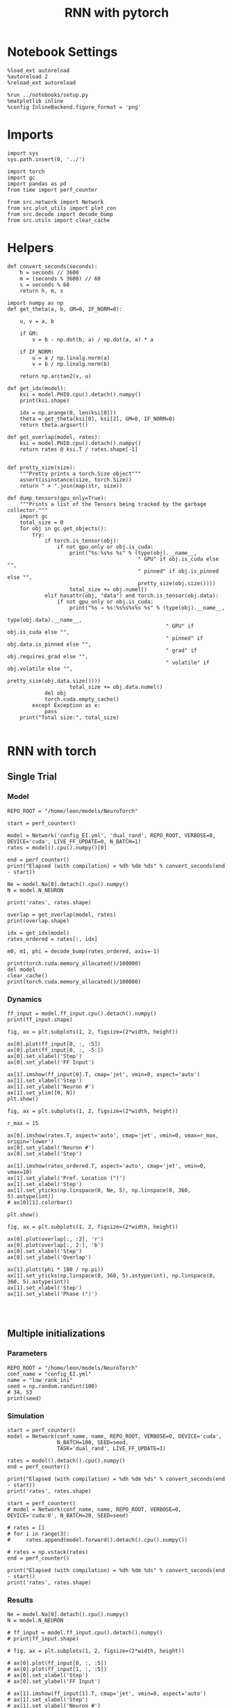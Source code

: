 #+STARTUP: fold
#+TITLE: RNN with pytorch
#+PROPERTY: header-args:ipython :results both :exports both :async yes :session torch :kernel torch

* Notebook Settings

#+begin_src ipython
  %load_ext autoreload
  %autoreload 2
  %reload_ext autoreload

  %run ../notebooks/setup.py
  %matplotlib inline
  %config InlineBackend.figure_format = 'png'
#+end_src

#+RESULTS:
: The autoreload extension is already loaded. To reload it, use:
:   %reload_ext autoreload
: Python exe
: /home/leon/mambaforge/envs/torch/bin/python

* Imports

#+begin_src ipython
  import sys
  sys.path.insert(0, '../')

  import torch
  import gc
  import pandas as pd
  from time import perf_counter

  from src.network import Network
  from src.plot_utils import plot_con
  from src.decode import decode_bump
  from src.utils import clear_cache
#+end_src

#+RESULTS:
* Helpers

#+begin_src ipython
  def convert_seconds(seconds):
      h = seconds // 3600
      m = (seconds % 3600) // 60
      s = seconds % 60
      return h, m, s
#+end_src

#+RESULTS:

#+begin_src ipython :tangle ../src/lr_utils.py
  import numpy as np
  def get_theta(a, b, GM=0, IF_NORM=0):

      u, v = a, b

      if GM:
          v = b - np.dot(b, a) / np.dot(a, a) * a

      if IF_NORM:
          u = a / np.linalg.norm(a)
          v = b / np.linalg.norm(b)

      return np.arctan2(v, u)
#+end_src

#+RESULTS:

#+begin_src ipython :tangle ../src/lr_utils.py
  def get_idx(model):
      ksi = model.PHI0.cpu().detach().numpy()
      print(ksi.shape)

      idx = np.arange(0, len(ksi[0]))
      theta = get_theta(ksi[0], ksi[2], GM=0, IF_NORM=0)
      return theta.argsort()
#+end_src

#+RESULTS:

#+begin_src ipython :tangle ../src/lr_utils.py
  def get_overlap(model, rates):
      ksi = model.PHI0.cpu().detach().numpy()
      return rates @ ksi.T / rates.shape[-1]

#+end_src

#+RESULTS:

#+begin_src ipython
  def pretty_size(size):
      """Pretty prints a torch.Size object"""
      assert(isinstance(size, torch.Size))
      return " × ".join(map(str, size))

  def dump_tensors(gpu_only=True):
      """Prints a list of the Tensors being tracked by the garbage collector."""
      import gc
      total_size = 0
      for obj in gc.get_objects():
          try:
              if torch.is_tensor(obj):
                  if not gpu_only or obj.is_cuda:
                      print("%s:%s%s %s" % (type(obj).__name__,
                                            " GPU" if obj.is_cuda else "",
                                            " pinned" if obj.is_pinned else "",
                                            pretty_size(obj.size())))
                      total_size += obj.numel()
              elif hasattr(obj, "data") and torch.is_tensor(obj.data):
                  if not gpu_only or obj.is_cuda:
                      print("%s → %s:%s%s%s%s %s" % (type(obj).__name__,
                                                     type(obj.data).__name__,
                                                     " GPU" if obj.is_cuda else "",
                                                     " pinned" if obj.data.is_pinned else "",
                                                     " grad" if obj.requires_grad else "",
                                                     " volatile" if obj.volatile else "",
                                                     pretty_size(obj.data.size())))
                      total_size += obj.data.numel()
              del obj
              torch.cuda.empty_cache()
          except Exception as e:
              pass
      print("Total size:", total_size)

#+end_src

#+RESULTS:

* RNN with torch
** Single Trial
*** Model

#+begin_src ipython
  REPO_ROOT = "/home/leon/models/NeuroTorch"

  start = perf_counter()

  model = Network('config_EI.yml', 'dual_rand', REPO_ROOT, VERBOSE=0, DEVICE='cuda', LIVE_FF_UPDATE=0, N_BATCH=1)
  rates = model().cpu().numpy()[0]

  end = perf_counter()
  print("Elapsed (with compilation) = %dh %dm %ds" % convert_seconds(end - start))

  Ne = model.Na[0].detach().cpu().numpy()
  N = model.N_NEURON
  
  print('rates', rates.shape)
#+end_src

#+RESULTS:
: Elapsed (with compilation) = 0h 0m 3s
: rates (101, 8000)

#+RESULTS:

#+begin_src ipython
  overlap = get_overlap(model, rates)
  print(overlap.shape)

  idx = get_idx(model)
  rates_ordered = rates[:, idx]

  m0, m1, phi = decode_bump(rates_ordered, axis=-1)
#+end_src

#+RESULTS:
: (101, 4)
: (4, 8000)

#+begin_src ipython
  print(torch.cuda.memory_allocated()/100000)
  del model
  clear_cache()
  print(torch.cuda.memory_allocated()/100000)
#+end_src

#+RESULTS:
: 4095.3856
: 86.87104

*** Dynamics

#+begin_src ipython
  ff_input = model.ff_input.cpu().detach().numpy()
  print(ff_input.shape)

  fig, ax = plt.subplots(1, 2, figsize=(2*width, height))

  ax[0].plot(ff_input[0, :, :5])
  ax[0].plot(ff_input[0, :, -5:])
  ax[0].set_xlabel('Step')
  ax[0].set_ylabel('FF Input')

  ax[1].imshow(ff_input[0].T, cmap='jet', vmin=0, aspect='auto')
  ax[1].set_xlabel('Step')
  ax[1].set_ylabel('Neuron #')
  ax[1].set_ylim([0, N])
  plt.show()
#+end_src

#+RESULTS:
:RESULTS:
# [goto error]
: ---------------------------------------------------------------------------
: NameError                                 Traceback (most recent call last)
: Cell In[886], line 1
: ----> 1 ff_input = model.ff_input.cpu().detach().numpy()
:       2 print(ff_input.shape)
:       4 fig, ax = plt.subplots(1, 2, figsize=(2*width, height))
: 
: NameError: name 'model' is not defined
:END:

#+begin_src ipython
  fig, ax = plt.subplots(1, 2, figsize=(2*width, height))

  r_max = 15 

  ax[0].imshow(rates.T, aspect='auto', cmap='jet', vmin=0, vmax=r_max, origin='lower')
  ax[0].set_ylabel('Neuron #')
  ax[0].set_xlabel('Step')

  ax[1].imshow(rates_ordered.T, aspect='auto', cmap='jet', vmin=0, vmax=10)
  ax[1].set_ylabel('Pref. Location (°)')
  ax[1].set_xlabel('Step')
  ax[1].set_yticks(np.linspace(0, Ne, 5), np.linspace(0, 360, 5).astype(int))
  # ax[0][1].colorbar()

  plt.show()
#+end_src

#+RESULTS:
[[file:./.ob-jupyter/dd963e59e3708af3c8ccbdca7ec82a7773abc9c5.png]]

#+begin_src ipython
  fig, ax = plt.subplots(1, 2, figsize=(2*width, height))

  ax[0].plot(overlap[:, :2], 'r')
  ax[0].plot(overlap[:, 2:], 'b')
  ax[0].set_xlabel('Step')
  ax[0].set_ylabel('Overlap')

  ax[1].plot((phi * 180 / np.pi))
  ax[1].set_yticks(np.linspace(0, 360, 5).astype(int), np.linspace(0, 360, 5).astype(int))
  ax[1].set_xlabel('Step')
  ax[1].set_ylabel('Phase (°)')

#+end_src

#+RESULTS:
:RESULTS:
: Text(0, 0.5, 'Phase (°)')
[[file:./.ob-jupyter/7aa7642f1d254130fa37c79792d2ddd60e8e1808.png]]
:END:

#+begin_src ipython

#+end_src

#+RESULTS:

** Multiple initializations
*** Parameters

#+begin_src ipython
  REPO_ROOT = "/home/leon/models/NeuroTorch"
  conf_name = "config_EI.yml"
  name = "low_rank_ini"
  seed = np.random.randint(100)
  # 34, 53
  print(seed)
#+end_src

#+RESULTS:
: 75

*** Simulation

#+begin_src ipython
  start = perf_counter()
  model = Network(conf_name, name, REPO_ROOT, VERBOSE=0, DEVICE='cuda',
                  N_BATCH=100, SEED=seed,
                  TASK='dual_rand', LIVE_FF_UPDATE=1)

  rates = model().detach().cpu().numpy()
  end = perf_counter()

  print("Elapsed (with compilation) = %dh %dm %ds" % convert_seconds(end - start))
  print('rates', rates.shape)
#+end_src

#+RESULTS:
: Elapsed (with compilation) = 0h 0m 29s
: rates (100, 101, 8000)

#+begin_src ipython
  start = perf_counter()
  # model = Network(conf_name, name, REPO_ROOT, VERBOSE=0, DEVICE='cuda:0', N_BATCH=20, SEED=seed)

  # rates = []
  # for i in range(3):
  #     rates.append(model.forward().detach().cpu().numpy())

  # rates = np.vstack(rates)
  end = perf_counter()

  print("Elapsed (with compilation) = %dh %dm %ds" % convert_seconds(end - start))
  print('rates', rates.shape)
#+end_src

#+RESULTS:
: Elapsed (with compilation) = 0h 0m 0s
: rates (100, 101, 8000)

*** Results

#+begin_src ipython
  Ne = model.Na[0].detach().cpu().numpy()
  N = model.N_NEURON

  # ff_input = model.ff_input.cpu().detach().numpy()
  # print(ff_input.shape)

  # fig, ax = plt.subplots(1, 2, figsize=(2*width, height))

  # ax[0].plot(ff_input[0, :, :5])
  # ax[0].plot(ff_input[1, :, :5])
  # ax[0].set_xlabel('Step')
  # ax[0].set_ylabel('FF Input')

  # ax[1].imshow(ff_input[1].T, cmap='jet', vmin=0, aspect='auto')
  # ax[1].set_xlabel('Step')
  # ax[1].set_ylabel('Neuron #')
  # ax[1].set_ylim([0, N])
  # plt.show()
#+end_src

#+RESULTS:

#+begin_src ipython
  print(rates.mean(-1).shape)
  plt.plot(rates.mean(-1).T)
  plt.xlabel('Step')
  plt.ylabel('Rates (Hz)')
  plt.show()
#+end_src

#+RESULTS:
:RESULTS:
: (100, 101)
[[file:./.ob-jupyter/87b0e1f1bae62977a289444c8c7ef30dbb60aa99.png]]
:END:

#+begin_src ipython
  idx = get_idx(model)
  rates_ordered = rates[..., idx]
  print(rates_ordered.shape)
#+end_src

#+RESULTS:
: (4, 8000)
: (100, 101, 8000)

#+begin_src ipython
  overlap = get_overlap(model, rates)
  print(overlap.T.shape)
#+end_src

#+RESULTS:
: (4, 101, 100)

#+begin_src ipython
  fig, ax = plt.subplots(1, 3, figsize=[2*width, height])

  ax[0].plot(overlap.T[0])
  ax[0].set_ylabel('Overlap on $\\xi_1$ (Hz)')
  ax[0].set_xlabel('Step')

  ax[1].plot(overlap.T[1])
  ax[1].set_ylabel('Overlap on $\\xi_2$ (Hz)')
  ax[1].set_xlabel('Step')

  ax[2].plot(overlap.T[2])
  ax[2].set_ylabel('Overlap on $\\xi_3$ (Hz)')
  ax[2].set_xlabel('Step')

  plt.show()
#+end_src

#+RESULTS:
[[file:./.ob-jupyter/85ce2c1c4871e0e716da0081842b9c3c468fb6a9.png]]

#+begin_src ipython
  m0, m1, phi = decode_bump(rates_ordered, axis=-1)
  print(m0.shape)
#+end_src

#+RESULTS:
: (100, 101)

#+begin_src ipython
  fig, ax = plt.subplots(1, 3, figsize=[2*width, height])

  ax[0].plot(m0.T)
  #ax[0].set_ylim([0, 360])
  #ax[0].set_yticks([0, 90, 180, 270, 360])
  ax[0].set_ylabel('$\mathcal{F}_0$ (Hz)')
  ax[0].set_xlabel('Step')

  ax[1].plot(m1.T)
  # ax[1].set_ylim([0, 360])
  # ax[1].set_yticks([0, 90, 180, 270, 360])
  ax[1].set_ylabel('$\mathcal{F}_1$ (Hz)')
  ax[1].set_xlabel('Step')

  ax[2].plot(phi.T * 180 / np.pi)
  ax[2].set_ylim([0, 360])
  ax[2].set_yticks([0, 90, 180, 270, 360])
  ax[2].set_ylabel('Phase (°)')
  ax[2].set_xlabel('Step')

  plt.show()
#+end_src

#+RESULTS:
[[file:./.ob-jupyter/fb06089c4982c48b251d29a423994d19450ceeb0.png]]

#+begin_src ipython
  print(rates_ordered.shape)

  plt.imshow(rates_ordered[2].T, aspect='auto', cmap='jet', vmin=0, vmax=10)
  plt.ylabel('Pref. Location (°)')
  plt.xlabel('Time (au)')
  plt.yticks(np.linspace(0, rates_ordered.shape[-1], 5), np.linspace(0, 360, 5).astype(int))
  plt.colorbar()
  plt.show()
#+end_src

#+RESULTS:
:RESULTS:
: (100, 101, 8000)
[[file:./.ob-jupyter/56bf2f1cb61fbe663ec56c9ae2fa17984d7b49d2.png]]
:END:

#+begin_src ipython
  print(m0.shape)
  x = m1[:, -1]/ m0[:, -1] * np.cos(phi[:, -1])
  y = m1[:, -1] / m0[:, -1] * np.sin(phi[:, -1])

  fig, ax = plt.subplots(figsize=(height, height))
  ax.plot(x, y, 'o')
  ax.set_xlim([-2, 2])
  ax.set_ylim([-2, 2])
  plt.show()
#+end_src

#+RESULTS:
:RESULTS:
: (100, 101)
[[file:./.ob-jupyter/9d610414722ca4db4f5a6d710c6873df7950ae3a.png]]
:END:

#+begin_src ipython

#+end_src

#+RESULTS:

** Behavior
*** Helpers

#+begin_src ipython
  def run_behavior(conf_name, name, cov_list, n_ini, seed, device='cuda', **kwargs):
      start = perf_counter()

      rates = []
      ksi = []
      with torch.no_grad():
          for cov in cov_list:

              model = Network(conf_name, '%s_cov_%.3f' % (name, cov),
                              REPO_ROOT, DEVICE=device,
                              LR_COV = [[1.0, 0.9, 0.0, 0.0], [0.9, 1.0, cov, 0.0],
                                        [0.0, cov, 1.0, 0.9], [0.0, 0.0, 0.9, 1.0]],
                              LIVE_FF_UPDATE=1,
                              VERBOSE=0, SEED=seed, N_BATCH=2*n_ini, **kwargs)

              # model.I0[0] = .1
              # # ff_input = model.init_ff_input()
              # sample_A = model.init_ff_input()

              # model.I0[0] = -.1
              # sample_B = model.init_ff_input()

              # ff_input = torch.cat((sample_A, sample_B))

              # sample_A.cpu(), sample_B.cpu()
              # del sample_A, sample_B
              ff_input = None

              rates.append(model(ff_input).cpu().detach().numpy())
              ksi.append(model.PHI0.cpu().detach().numpy())
              
              model.cpu()
              # ff_input.cpu()

              # del ff_input
              del model

              gc.collect()
              torch.cuda.empty_cache()
              # print(torch.cuda.memory_allocated())

      end = perf_counter()

      print("Elapsed (with compilation) = %dh %dm %ds" % convert_seconds(end - start))

      return np.array(rates), np.array(ksi)
#+end_src

#+RESULTS:

*** Parameters

#+begin_src ipython
  REPO_ROOT = "/home/leon/models/NeuroTorch"
  conf_name = "config_EI.yml"
  name = "low_rank_ini"
#+end_src

#+RESULTS:

#+begin_src ipython
  cov_list = np.linspace(0.05, 0, 10)
  print(cov_list)
  n_ini = 32
  seed = np.random.randint(100)
  # 34, 53
  print(seed)
#+end_src

#+RESULTS:
: [0.05       0.04444444 0.03888889 0.03333333 0.02777778 0.02222222
:  0.01666667 0.01111111 0.00555556 0.        ]
: 20

#+begin_src ipython
  def ret_overlap(rates, ksi):
      rates_ord = np.zeros(rates.shape)
      overlap = []

      for i in range(len(cov_list)):
          theta = get_theta(ksi[i][0], ksi[i][2], GM=0, IF_NORM=0)
          
          overlap.append(rates[i] @ ksi[i].T / rates.shape[-1])

          index_order = theta.argsort()
          rates_ord[i] = rates[i][..., index_order]

      return np.array(overlap), rates_ord
  #+end_src

#+RESULTS:

*** Run

#+begin_src ipython
  I0 = [.1, 0.0, 0.0]
  rates, ksi = run_behavior(conf_name, name, cov_list, n_ini, seed, device='cuda', I0=I0)
#+end_src

#+RESULTS:
: Elapsed (with compilation) = 0h 3m 5s

#+begin_src ipython
  print(rates.shape)
  print(ksi.shape)
#+end_src

#+RESULTS:
: (10, 64, 101, 8000)
: (10, 4, 8000)

#+begin_src ipython
  I0 = [.1, .1, 0.0]
  ratesGo, ksiGo = run_behavior(conf_name, name, cov_list, n_ini, seed, device='cuda', I0=I0)
#+end_src

#+RESULTS:
: Elapsed (with compilation) = 0h 3m 7s

#+begin_src ipython
  print(ratesGo.shape)
  print(ksiGo.shape)
#+end_src

#+RESULTS:
: (10, 64, 101, 8000)
: (10, 4, 8000)

#+begin_src ipython
  overlap1, rates1 = ret_overlap(rates, ksi)
  overlap2, rates2 = ret_overlap(ratesGo, ksiGo)
#+end_src

#+RESULTS:

#+begin_src ipython
  print(overlap1.shape)
  print(overlap2.shape)
#+end_src

#+RESULTS:
: (10, 64, 101, 4)
: (10, 64, 101, 4)

#+begin_src ipython
  # n_ini = 16
  fig, ax = plt.subplots(1, 2, figsize=(2*width, height))

  ax[0].plot(overlap1[:, :n_ini, -5:, 0].mean((1,2)), '-rs')
  ax[0].plot(overlap1[:, n_ini:, -5:, 0].mean((1,2)), '-ro')
  ax[0].set_ylabel('Sample Overlap')
  ax[0].set_xlabel('Day')
  ax[0].set_title('DPA')

  ax[1].plot(overlap2[:, :n_ini, -5:, 0].mean((1,2)), '-bs')
  ax[1].plot(overlap2[:, n_ini:, -5:, 0].mean((1,2)), '-bo')
  ax[1].set_ylabel('Sample Overlap')
  ax[1].set_xlabel('Day')
  ax[1].set_title('Dual Go')

  plt.show()
#+end_src

#+RESULTS:
[[file:./.ob-jupyter/566dcbcb2dd2a2171fa665cc578a50c225bac074.png]]

#+begin_src ipython
  readout1A = overlap1[:, :n_ini, -5:, 0]
  readout1B = overlap1[:, n_ini:, -5:, 0]

  readout1 = np.stack((readout1A, readout1B))
  # print(readout1.shape)

  perf1 = (readout1[0]>0).mean((1, 2))
  perf1 += (readout1[1]<0).mean((1, 2))

  readout2A = overlap2[:, :n_ini, -5:, 0]
  readout2B = overlap2[:, n_ini:, -5:, 0]

  readout2 = np.stack((readout2A, readout2B))
  print((readout2[0]>0).shape)

  perf2 = (readout2[0]>0).mean((1, 2))

  perf2 += (readout2[1]<0).mean((1, 2))

  plt.plot(perf1/2, 'r')
  plt.plot(perf2/2, 'b')

  plt.ylabel('Performance')
  plt.xlabel('Day')
  plt.show()
#+end_src
#+RESULTS:
:RESULTS:
: (10, 32, 5)
[[file:./.ob-jupyter/2e833cf979a9152d31bfec27784e973bb77110af.png]]
:END:

#+begin_src ipython

#+end_src

#+RESULTS:

**** Performance from phase

#+begin_src ipython
  def get_perf(rates):
      m0, m1, phi = decode_bump(rates, axis=-1)
      x = m1[..., -1] / m0[..., -1] * np.cos(phi[..., -1])
      performance = (x[: , :n_ini] < 0).mean(1) * 100
      performance += (x[: , n_ini:] > 0).mean(1) * 100

      return performance / 2
#+end_src

#+RESULTS:

#+begin_src ipython
  perf1 = get_perf(rates1)
  print(perf1)
  perf2 = get_perf(rates2)
  print(perf2)

  plt.plot(perf1, 'r')
  plt.plot(perf2, 'b')
  plt.ylabel('Performance')
  plt.xlabel('Day')
  plt.show()
#+end_src

#+RESULTS:
:RESULTS:
: [68.75   75.     79.6875 68.75   67.1875 65.625  67.1875 56.25   65.625
:  56.25  ]
: [50.     51.5625 50.     51.5625 50.     50.     50.     50.     50.
:  51.5625]
[[file:./.ob-jupyter/e910e809c98f0d8fd60f62e0b4f9ba19321b6d4f.png]]
:END:

**** Single

#+begin_src ipython
  ini = -1
  overlap = overlap2.copy()
  print(overlap1[ini].shape)
  m0, m1, phi = decode_bump(rates2, axis=-1)
  print(m0[ini].shape)
#+end_src

#+RESULTS:
: (64, 101, 4)
: (64, 101)

#+begin_src ipython
  fig, ax = plt.subplots(1, 3, figsize=[2*width, height])

  ax[0].plot(overlap[ini, ..., 0].T, alpha=.2)
  ax[0].set_ylabel('Overlap on $\\xi_1$ (Hz)')
  ax[0].set_xlabel('Step')

  ax[1].plot(overlap[ini, ..., 1].T, alpha=.2)
  ax[1].set_ylabel('Overlap on $\\xi_2$ (Hz)')
  ax[1].set_xlabel('Step')

  ax[2].plot(overlap[ini, ..., 2].T, alpha=.2)
  ax[2].set_ylabel('Overlap on $\\xi_3$ (Hz)')
  ax[2].set_xlabel('Step')

  plt.show()
#+end_src

#+RESULTS:
[[file:./.ob-jupyter/b47e07328dc5e5e9e496319cc030fcb29c69cae8.png]]

#+begin_src ipython
  fig, ax = plt.subplots(1, 3, figsize=[2*width, height])

  ax[0].plot(m0[ini].T)
  #ax[0].set_ylim([0, 360])
  #ax[0].set_yticks([0, 90, 180, 270, 360])
  ax[0].set_ylabel('$\mathcal{F}_0$ (Hz)')
  ax[0].set_xlabel('Step')

  ax[1].plot(m1[ini].T)
  # ax[1].set_ylim([0, 360])
  # ax[1].set_yticks([0, 90, 180, 270, 360])
  ax[1].set_ylabel('$\mathcal{F}_1$ (Hz)')
  ax[1].set_xlabel('Step')

  ax[2].plot(phi[ini].T * 180 / np.pi)
  ax[2].set_ylim([0, 360])
  ax[2].set_yticks([0, 90, 180, 270, 360])
  ax[2].set_ylabel('Phase (°)')
  ax[2].set_xlabel('Step')

  plt.show()
#+end_src

#+RESULTS:
[[file:./.ob-jupyter/34f133808bb0ddf63439797cf64fa1f873060e8a.png]]

#+begin_src ipython
  x = m1[ini, ..., -1] / m0[ini, ..., -1] * np.cos(phi[ini, ..., -1])
  y = m1[ini, ..., -1] / m0[ini, ..., -1] * np.sin(phi[ini, ..., -1])

  fig, ax = plt.subplots(figsize=(height, height))
  ax.plot(x.T, y.T, 'o')
  ax.set_xlim([-2, 2])
  ax.set_ylim([-2, 2])
  plt.show()
#+end_src

#+RESULTS:
[[file:./.ob-jupyter/a722ab5aa46378d0b5567284b1e8308e897354df.png]]

#+begin_src ipython

#+end_src

#+RESULTS:

** Different Realizations
*** Helpers

#+begin_src ipython
  def run_X(conf_name, name, real_list, n_ini, device='cuda', **kwargs):
      start = perf_counter()

      rates = []
      ksi = []
      with torch.no_grad():
          for real in real_list:

              model = Network(conf_name, '%s_real_%d' % (name, real),
                              REPO_ROOT, DEVICE=device,  VERBOSE=0, SEED=0,
                              LIVE_FF_UPDATE=1, N_BATCH=n_ini, **kwargs)
              
              # model.I0[0] = .1
              # sample_A = model.init_ff_input()

              # model.I0[0] = -.1
              # sample_B = model.init_ff_input()

              # ff_input = torch.cat((sample_A, sample_B))
              ff_input = None
              ksi.append(model.PHI0.cpu().detach().numpy())
              rates.append(model(ff_input, REC_LAST_ONLY=1).cpu().detach().numpy())

              del model

      end = perf_counter()

      print("Elapsed (with compilation) = %dh %dm %ds" % convert_seconds(end - start))

      return np.array(rates), np.array(ksi)
#+end_src

#+RESULTS:

*** Parameters

#+begin_src ipython
  REPO_ROOT = "/home/leon/models/NeuroTorch"
  conf_name = "config_EI.yml"
  name = "low_rank_ini"
#+end_src

#+RESULTS:

#+begin_src ipython
  real_list = np.arange(0, 10)
  n_ini = 32
#+end_src

#+RESULTS:

*** Run
**** Orthogonal

#+begin_src ipython
    rates, ksi = run_X(conf_name, name, real_list, n_ini,
                       device='cuda',
                       LR_COV=[[1.0, 0.9, 0.0, 0.0],
                               [0.9, 1.0, 0.0, 0.0],
                               [0.0, 0.0, 1.0, 0.9],
                               [0.0, 0.0, 0.9, 1.0]]
                       )
#+end_src

#+RESULTS:
: Elapsed (with compilation) = 0h 1m 36s

#+begin_src ipython
  rates_ord = np.zeros(rates.shape)

  for i in real_list:
      idx = np.arange(0, len(ksi[i][0]))
      theta = get_theta(ksi[i][0], ksi[i][2], GM=0, IF_NORM=1)

      index_order = theta.argsort()
      rates_ord[i] = rates[i][ ..., index_order]
  print(rates_ord.shape)

  m0, m1, phi = decode_bump(rates_ord, axis=-1)
  print(m0.shape)
#+end_src

#+RESULTS:
: (10, 32, 8000)
: (10, 32)

#+begin_src ipython
  fig, ax = plt.subplots(1, 2, figsize=[2*height, height])

  x = m1 / m0 * np.cos(phi)
  y = m1 / m0 * np.sin(phi)

  ax[0].hist(np.hstack(phi) * 180 / np.pi, density=True, bins='auto')
  ax[0].set_title('$h_S . \\xi_D = 0$')
  ax[0].set_xlim([0, 360])
  ax[0].set_xticks([0, 180, 360])
  ax[0].set_xlabel('Pref. Location (°)')
  ax[0].set_ylabel('Density')

  ax[1].plot(x.T, y.T, 'o')
  ax[1].set_xlim([-2, 2])
  ax[1].set_ylim([-2, 2])
  ax[1].set_title('$h_S . \\xi_D = 0$')
  ax[1].set_xlabel('Sample Axis')
  ax[1].set_ylabel('Distractor Axis')

  plt.show()
#+end_src

#+RESULTS:
[[file:./.ob-jupyter/bdb34398608ca833ccf9b36b15e2874e87c884cd.png]]

#+begin_src ipython

#+end_src

#+RESULTS:


**** xi_S . xi_D >0

#+begin_src ipython
  rates_cov, ksi_cov = run_X(conf_name, name, real_list, n_ini,
                             device='cuda',
                             LR_COV=[[1.0, 0.9, 0.2, 0.0],
                                     [0.9, 1.0, 0.0, 0.0],
                                     [0.2, 0.0, 1.0, 0.8],
                                     [0.0, 0.0, 0.8, 1.0]]
                             )
#+end_src

#+RESULTS:
: Elapsed (with compilation) = 0h 1m 36s

#+begin_src ipython
  rates_ord_cov = np.zeros(rates_cov.shape)

  for i in real_list:
      idx = np.arange(0, len(ksi_cov[i][0]))
      theta = get_theta(ksi_cov[i][0], ksi_cov[i][2], GM=0, IF_NORM=1)

      index_order = theta.argsort()
      rates_ord_cov[i] = rates_cov[i][..., index_order]

  print(rates_ord_cov.shape)

  m0_cov, m1_cov, phi_cov = decode_bump(rates_ord_cov, axis=-1)
#+end_src

#+RESULTS:
: (10, 32, 8000)

#+begin_src ipython
  fig, ax = plt.subplots(1, 2, figsize=[2*height, height])

  x = m1_cov / m0_cov * np.cos(phi_cov)
  y = m1_cov / m0_cov * np.sin(phi_cov)

  ax[0].hist(np.hstack(phi_cov) * 180 / np.pi, density=True, bins='auto')
  ax[0].set_title('$\\xi_S . \\xi_D > 0$')
  ax[0].set_xlim([0, 360])
  ax[0].set_xticks([0, 180, 360])
  ax[0].set_xlabel('Pref. Location (°)')
  ax[0].set_ylabel('Density')

  ax[1].plot(x, y, 'o')
  ax[1].set_xlim([-2, 2])
  ax[1].set_ylim([-2, 2])
  # ax[1].set_title('$\\xi_S . \\xi_D > 0$')
  ax[1].set_xlabel('Sample Axis')
  ax[1].set_ylabel('Distractor Axis')

  plt.show()
#+end_src

#+RESULTS:
[[file:./.ob-jupyter/25bd31026eed9af47d0574ef6180bd76640a6f00.png]]

#+begin_src ipython

#+end_src

#+RESULTS:

**** h_S . xi_D >0

#+begin_src ipython
  rates_cov2, ksi_cov2 = run_X(conf_name, name, real_list, n_ini,
                               device='cuda',
                               LR_COV=[[1.0, 0.8, 0.0, 0.0],
                                       [0.8, 1.0, 0.2, 0.0],
                                       [0.0, 0.2, 1.0, 0.8],
                                       [0.0, 0.0, 0.8, 1.0]]
                               )
#+end_src

#+RESULTS:
: 9cee6574-4923-435e-9bd9-ec7de3178bb2

#+begin_src ipython
  rates_ord_cov2 = np.zeros(rates_cov2.shape)

  for i in real_list:
      idx = np.arange(0, len(ksi_cov2[i][0]))
      theta = get_theta(ksi_cov2[i][0], ksi_cov2[i][2], GM=0, IF_NORM=0)

      index_order = theta.argsort()
      rates_ord_cov2[i] = rates_cov2[i][..., index_order]

  print(rates_ord_cov2.shape)

  m0_cov2, m1_cov2, phi_cov2 = decode_bump(rates_ord_cov2, axis=-1)
#+end_src

#+RESULTS:
: f4b24905-7433-4e4e-a593-6ecd7b1c55ce

#+begin_src ipython
  fig, ax = plt.subplots(1, 2, figsize=[2*height, height])

  x = m1_cov2 / m0_cov2 * np.cos(phi_cov2)
  y = m1_cov2 / m0_cov2 * np.sin(phi_cov2)

  ax[0].hist(np.hstack(phi_cov2) * 180 / np.pi, density=True, bins=20)
  ax[0].set_title('$h_S . \\xi_D > 0$')
  ax[0].set_xlim([0, 360])
  ax[0].set_xticks([0, 180, 360])
  ax[0].set_xlabel('Pref. Location (°)')
  ax[0].set_ylabel('Density')

  ax[1].plot(x, y, 'o')
  ax[1].set_xlim([-2, 2])
  ax[1].set_ylim([-2, 2])
  ax[1].set_title('$h_S . \\xi_D > 0$')
  ax[1].set_xlabel('Sample Axis')
  ax[1].set_ylabel('Distractor Axis')

  plt.show()
#+end_src

#+RESULTS:
: 42cfcfc4-058a-4569-b0cc-b7c5062d128f

#+begin_src ipython

#+end_src

#+RESULTS:
: 1c67ed7e-3576-4f65-8f53-12e0ed66a2e8

**** h_S . xi_D >0 and xi_S . xi_D>0

#+begin_src ipython
  rates_cov3, ksi_cov3 = run_X(conf_name, name, real_list, n_ini,
                               device='cuda',
                               LR_COV=[[1.0, 0.8, 0.2, 0.0],
                                       [0.8, 1.0, 0.2, 0.0],
                                       [0.2, 0.2, 1.0, 0.8],
                                       [0.0, 0.0, 0.8, 1.0]]
                               )
#+end_src

#+RESULTS:
: Elapsed (with compilation) = 0h 1m 19s

#+begin_src ipython
  rates_ord_cov3 = np.zeros(rates_cov3.shape)

  for i in real_list:
      idx = np.arange(0, len(ksi_cov3[i][0]))
      theta = get_theta(ksi_cov3[i][0], ksi_cov3[i][2], GM=0, IF_NORM=0)

      index_order = theta.argsort()
      rates_ord_cov3[i] = rates_cov3[i][..., index_order]

  print(rates_ord_cov3.shape)

  m0_cov3, m1_cov3, phi_cov3 = decode_bump(rates_ord_cov3, axis=-1)
#+end_src

#+RESULTS:
: (50, 2, 8000)

#+begin_src ipython
  fig, ax = plt.subplots(1, 2, figsize=[2*height, height])

  x = m1_cov3 / m0_cov3 * np.cos(phi_cov3)
  y = m1_cov3 / m0_cov3 * np.sin(phi_cov3)

  # fig.suptitle('$\\xi_S . \\xi_D > 0$, $h_S . \\xi_D > 0$', fontsize=22)

  ax[0].hist(np.hstack(phi_cov3) * 180 / np.pi, density=True, bins='auto')
  ax[0].set_title('$\\xi_S . \\xi_D > 0$ and $h_S . \\xi_D > 0$')
  ax[0].set_xlim([0, 360])
  ax[0].set_xticks([0, 180, 360])
  ax[0].set_xlabel('Pref. Location (°)')
  ax[0].set_ylabel('Density')

  ax[1].plot(x, y, 'o')
  ax[1].set_xlim([-2, 2])
  ax[1].set_ylim([-2, 2])
  # ax[1].set_title('$\\xi_S . \\xi_D > 0$ \n $h_S . \\xi_D > 0$')
  ax[1].set_xlabel('Sample Axis')
  ax[1].set_ylabel('Distractor Axis')

  plt.show()
#+end_src

#+RESULTS:
[[file:./.ob-jupyter/6370a61fcdc6fb47a660c9d942897b5c2acad86c.png]]

#+begin_src ipython

#+end_src

#+RESULTS:

**** h_S . xi_D >0 and xi_S . xi_D>0

#+begin_src ipython
  rates_cov4, ksi_cov4 = run_X(conf_name, name, real_list, n_ini,
                               device='cuda',
                               LR_COV=[[1.0, 0.8, -0.2, 0.0],
                                       [0.8, 1.0, -0.2, 0.0],
                                       [-0.2, -0.2, 1.0, 0.8],
                                       [0.0, 0., 0.8, 1.0]]
                               )
#+end_src

#+RESULTS:
: Elapsed (with compilation) = 0h 1m 8s

#+begin_src ipython
  rates_ord_cov4 = np.zeros(rates_cov4.shape)

  for i in real_list:
      idx = np.arange(0, len(ksi_cov4[i][0]))
      theta = get_theta(ksi_cov4[i][0], ksi_cov4[i][2], GM=0, IF_NORM=0)

      index_order = theta.argsort()
      rates_ord_cov4[i] = rates_cov4[i][..., index_order]

  print(rates_ord_cov4.shape)

  m0_cov4, m1_cov4, phi_cov4 = decode_bump(rates_ord_cov4, axis=-1)
#+end_src

#+RESULTS:
: (50, 2, 8000)

#+begin_src ipython
  fig, ax = plt.subplots(1, 2, figsize=[2*height, height])

  x = m1_cov4 / m0_cov4 * np.cos(phi_cov4)
  y = m1_cov4 / m0_cov4 * np.sin(phi_cov4)

  # fig.suptitle('$\\xi_S . \\xi_D > 0$, $h_S . \\xi_D > 0$', fontsize=22)

  ax[0].hist(np.hstack(phi_cov4) * 180 / np.pi, density=True, bins='auto')
  ax[0].set_title('$\\xi_S . \\xi_D > 0$ and $h_S . \\xi_D > 0$')
  ax[0].set_xlim([0, 360])
  ax[0].set_xticks([0, 180, 360])
  ax[0].set_xlabel('Pref. Location (°)')
  ax[0].set_ylabel('Density')

  ax[1].plot(x, y, 'o')
  ax[1].set_xlim([-2, 2])
  ax[1].set_ylim([-2, 2])
  # ax[1].set_title('$\\xi_S . \\xi_D > 0$ \n $h_S . \\xi_D > 0$')
  ax[1].set_xlabel('Sample Axis')
  ax[1].set_ylabel('Distractor Axis')

  plt.show()
#+end_src

#+RESULTS:
[[file:./.ob-jupyter/a2ced8049cf1196d48f5d31826cd329cf01feca8.png]]

#+begin_src ipython

#+end_src

#+RESULTS:
